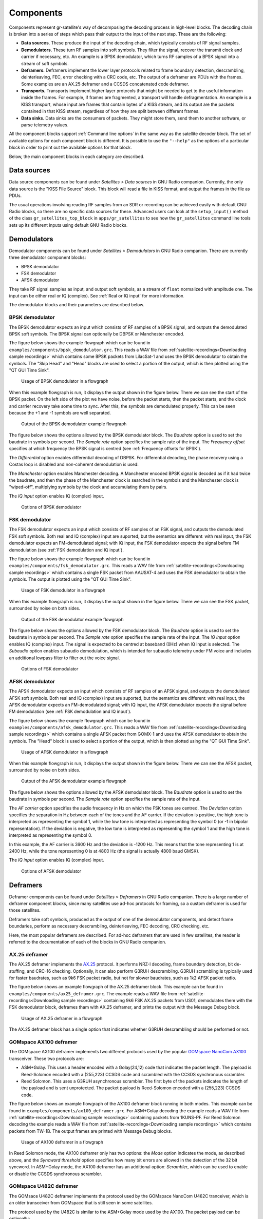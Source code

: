 .. _Components:

Components
==========

Components represent gr-satellite's way of decomposing the decoding process in
high-level blocks. The decoding chain is broken into a series of steps which
pass their output to the input of the next step. These are the following:

* **Data sources**. These produce the input of the decoding chain, which
  typically consists of RF signal samples.

* **Demodulators**. These turn RF samples into soft symbols. They filter the
  signal, recover the transmit clock and carrier if necessary, etc. An example
  is a BPSK demodulator, which turns RF samples of a BPSK signal into a stream
  of soft symbols.

* **Deframers**. Deframers implement the lower layer protocols related to frame
  boundary detection, descrambling, deinterleaving, FEC, error checking with a
  CRC code, etc. The output of a deframer are PDUs with the frames. Some examples
  are an AX.25 deframer and a CCSDS concatenated code deframer.

* **Transports**. Transports implement higher layer protocols that might be
  needed to get to the useful information inside the frames. For example, if
  frames are fragmented, a transport will handle defragmentation. An example is
  a KISS transport, whose input are frames that contain bytes of a KISS stream,
  and its output are the packets contained in that KISS stream, regardless of
  how they are split between different frames.

* **Data sinks**. Data sinks are the consumers of packets. They might store
  them, send them to another software, or parse telemetry values.

All the component blocks support :ref:`Command line options` in the same way as
the satellite decoder block. The set of available options for each component
block is different. It is possible to use the ``"--help"`` as the options of a
particular block in order to print out the available options for that block.
  
Below, the main component blocks in each category are described.

.. _Data sources:

Data sources
^^^^^^^^^^^^

Data source components can be found under *Satellites > Data sources* in GNU
Radio companion. Currently, the only data source is the "KISS File Source"
block. This block will read a file in KISS format, and output the frames in the
file as PDUs.

The usual operations involving reading RF samples from an SDR or recording can
be achieved easily with default GNU Radio blocks, so there are no specific data
sources for these. Advanced users can look at the ``setup_input()`` method of
the class ``gr_satellites_top_block`` in ``apps/gr_satellites`` to see how the
``gr_satellites`` command line tools sets up its different inputs using default
GNU Radio blocks.

Demodulators
^^^^^^^^^^^^

Demodulator components can be found under *Satellites > Demodulators* in GNU
Radio companion. There are currently three demodulator component blocks:

* BPSK demodulator

* FSK demodulator

* AFSK demodulator

They take RF signal samples as input, and output soft symbols, as a stream of
``float`` normalized with amplitude one. The input can be either real or IQ
(complex). See :ref:`Real or IQ input` for more information.

The demodulator blocks and their parameters are described below.

.. _BPSK demodulator:

BPSK demodulator
""""""""""""""""

The BPSK demodulator expects an input which consists of RF samples of a BPSK
signal, and outputs the demodulated BPSK soft symbols. The BPSK signal can
optionally be DBPSK or Manchester encoded.

The figure below shows the example flowgraph which can be found in
``examples/components/bpsk_demodulator.grc``. This reads a WAV file from
:ref:`satellite-recordings<Downloading sample recordings>` which contains some
BPSK packets from LilacSat-1 and uses the BPSK demodulator to obtain the
symbols. The "Skip Head" and "Head" blocks are used to select a portion of the
output, which is then plotted using the "QT GUI Time Sink".

.. figure:: images/bpsk_demodulator_flowgraph.png
    :alt: Usage of BPSK demodulator in a flowgraph

    Usage of BPSK demodulator in a flowgraph

When this example flowgraph is run, it displays the output shown in the figure
below. There we can see the start of the BPSK packet. On the left side of the
plot we have noise, before the packet starts, then the packet starts, and the
clock and carrier recovery take some time to sync. After this, the symbols are
demodulated properly. This can be seen because the +1 and -1 symbols are well
separated.
    
.. figure:: images/bpsk_demodulator_output.png
    :alt: Output of the BPSK demodulator example flowgraph

    Output of the BPSK demodulator example flowgraph

The figure below shows the options allowed by the BPSK demodulator block. The
*Baudrate* option is used to set the baudrate in symbols per second. The
*Sample rate* option specifies the sample rate of the input. The *Frequency offset*
specifies at which frequency the BPSK signal is centred
(see :ref:`Frequency offsets for BPSK`).

The *Differential* option enables differential decoding of DBPSK. For differential
decoding, the phase recovery using a Costas loop is disabled and non-coherent
demodulation is used.

The *Manchester* option enables Manchester decoding. A Manchester encoded BPSK
signal is decoded as if it had twice the baudrate, and then the phase of the
Manchester clock is searched in the symbols and the Manchester clock is
"wiped-off", multiplying symbols by the clock and accumulating them by pairs.

The *IQ input* option enables IQ (complex) input.
    
.. figure:: images/bpsk_demodulator_options.png
    :alt: Options of BPSK demodulator

    Options of BPSK demodulator

.. _FSK demodulator:

FSK demodulator
"""""""""""""""

The FSK demodulator expects an input which consists of RF samples of an FSK
signal, and outputs the demodulated FSK soft symbols. Both real and IQ (complex)
input are suported, but the semantics are different: with real input, the FSK
demodulator expects an FM-demodulated signal; with IQ input, the FSK demodulator
expects the signal before FM demodulation
(see :ref:`FSK demodulation and IQ input`).

The figure below shows the example flowgraph which can be found in
``examples/components/fsk_demodulator.grc``. This reads a WAV file from
:ref:`satellite-recordings<Downloading sample recordings>` which contains a single
FSK packet from AAUSAT-4 and uses the FSK demodulator to obtain the
symbols. The output is plotted using the "QT GUI Time Sink".

.. figure:: images/fsk_demodulator_flowgraph.png
    :alt: Usage of FSK demodulator in a flowgraph

    Usage of FSK demodulator in a flowgraph

When this example flowgraph is run, it displays the output shown in the figure
below. There we can see the FSK packet, surrounded by noise on both sides.
    
.. figure:: images/fsk_demodulator_output.png
    :alt: Output of the FSK demodulator example flowgraph

    Output of the FSK demodulator example flowgraph

The figure below shows the options allowed by the FSK demodulator block. The
*Baudrate* option is used to set the baudrate in symbols per second. The
*Sample rate* option specifies the sample rate of the input. The *IQ input* option enables
IQ (complex) input. The signal is expected to be centred at baseband (0Hz) when
IQ input is selected. The *Subaudio* option enables subaudio demodulation, which
is intended for subaudio telemetry under FM voice and includes an additional
lowpass filter to filter out the voice signal.
    
.. figure:: images/fsk_demodulator_options.png
    :alt: Options of FSK demodulator

    Options of FSK demodulator

.. _AFSK demodulator:
    
AFSK demodulator
""""""""""""""""

The APSK demodulator expects an input which consists of RF samples of an AFSK
signal, and outputs the demodulated AFSK soft symbols.  Both real and IQ (complex)
input are suported, but the semantics are different: with real input, the AFSK
demodulator expects an FM-demodulated signal; with IQ input, the AFSK demodulator
expects the signal before FM demodulation (see :ref:`FSK demodulation and IQ input`).

The figure below shows the example flowgraph which can be found in
``examples/components/afsk_demodulator.grc``. This reads a WAV file from
:ref:`satellite-recordings<Downloading sample recordings>` which contains a
single AFSK packet from GOMX-1 and uses the AFSK demodulator to obtain the
symbols. The "Head" block is used to select a portion of the output, which
is then plotted using the "QT GUI Time Sink".

.. figure:: images/afsk_demodulator_flowgraph.png
    :alt: Usage of AFSK demodulator in a flowgraph

    Usage of AFSK demodulator in a flowgraph

When this example flowgraph is run, it displays the output shown in the figure
below. There we can see the AFSK packet, surrounded by noise on both sides.
    
.. figure:: images/afsk_demodulator_output.png
    :alt: Output of the AFSK demodulator example flowgraph

    Output of the AFSK demodulator example flowgraph

The figure below shows the options allowed by the AFSK demodulator block. The
*Baudrate* option is used to set the baudrate in symbols per second. The
*Sample rate* option specifies the sample rate of the input.

The *AF carrier* option specifies the audio frequency in Hz on which the FSK tones
are centred. The *Deviation* option specifies the separation in Hz between each
of the tones and the AF carrier. If the deviation is positive, the high tone is
interpreted as representing the symbol 1, while the low tone is interpreted as
representing the symbol 0 (or -1 in bipolar representation). If the deviation is
negative, the low tone is interpreted as representing the symbol 1 and the high
tone is interpreted as representing the symbol 0.

In this example, the AF carrier is 3600 Hz and the deviation is -1200 Hz. This
means that the tone representing 1 is at 2400 Hz, while the tone representing 0
is at 4800 Hz (the signal is actually 4800 baud GMSK).

The *IQ input* option enables IQ (complex) input.
    
.. figure:: images/afsk_demodulator_options.png
    :alt: Options of AFSK demodulator

    Options of AFSK demodulator

Deframers
^^^^^^^^^

Deframer components can be found under *Satellites > Deframers* in GNU
Radio companion. There is a large number of deframer component blocks, since
many satellites use ad-hoc protocols for framing, so a custom deframer is used
for those satellites.

Deframers take soft symbols, produced as the output of one of the demodulator
components, and detect frame boundaries, perform as necessary descrambling,
deinterleaving, FEC decoding, CRC checking, etc.

Here, the most popular deframers are described. For ad-hoc deframers that are
used in few satellites, the reader is referred to the documentation of each of
the blocks in GNU Radio companion.

.. _AX.25 deframer:

AX.25 deframer
""""""""""""""

The AX.25 deframer implements the `AX.25`_ protocol. It performs NRZ-I decoding,
frame boundary detection, bit de-stuffing, and CRC-16 checking. Optionally, it
can also perform G3RUH descrambling. G3RUH scrambling is typically used for
faster baudrates, such as 9k6 FSK packet radio, but not for slower baudrates,
such as 1k2 AFSK packet radio.

The figure below shows an example flowgraph of the AX.25 deframer block. This
example can be found in ``examples/components/ax25_deframer.grc``. The example
reads a WAV file from :ref:`satellite-recordings<Downloading sample recordings>`
containing 9k6 FSK AX.25 packets from US01, demodulates them
with the FSK demodulator block, deframes tham with AX.25 deframer, and prints
the output with the Message Debug block.

.. figure:: images/ax25_deframer_flowgraph.png
    :alt: Usage of AX.25 deframer in a flowgraph

    Usage of AX.25 deframer in a flowgraph

The AX.25 deframer block has a single option that indicates whether G3RUH
descrambling should be performed or not.

.. _GOMspace AX100 deframer:

GOMspace AX100 deframer
"""""""""""""""""""""""

The GOMspace AX100 deframer implements two different protocols used by the popular
`GOMspace NanoCom AX100`_ transceiver. These two protocols are:

* ASM+Golay. This uses a header encoded with a Golay(24,12) code that indicates
  the packet length. The payload is Reed-Solomon encoded with a (255,223) CCSDS
  code and scrambled with the CCSDS synchronous scrambler.

* Reed Solomon. This uses a G3RUH asynchronous scrambler. The first byte of the
  packets indicates the length of the payload and is sent unprotected. The
  packet payload is Reed-Solomon encoded with a (255,223) CCSDS code.

The figure below shows an example flowgraph of the AX100 deframer block running
in both modes. This example can be found in
``examples/components/ax100_deframer.grc``. For ASM+Golay decoding the example
reads a WAV file from :ref:`satellite-recordings<Downloading sample recordings>`
containing packets from 1KUNS-PF. For Reed Solomon decoding the
example reads a WAV file from
:ref:`satellite-recordings<Downloading sample recordings>`
which contains packets from TW-1B. The output frames are printed with Message
Debug blocks.
  
.. figure:: images/ax100_deframer_flowgraph.png
    :alt: Usage of AX100 deframer in a flowgraph

    Usage of AX100 deframer in a flowgraph

In Reed Solomon mode, the AX100 deframer only has two options:
the *Mode* option indicates the
mode, as described above, and the *Syncword threshold* option specifies how
many bit errors are allowed in the detection of the 32 bit syncword.
In ASM+Golay mode, the AX100 deframer has an additional option:
*Scrambler*, which can be used to enable or disable the CCSDS synchronous
scrambler.

.. _GOMspace U482C deframer:

GOMspace U482C deframer
"""""""""""""""""""""""

The GOMsace U482C deframer implements the protocol used by the GOMspace NanoCom
U482C tranceiver, which is an older transceiver from GOMspace that is still seen
in some satellites.

The protocol used by the U482C is similar to the ASM+Golay mode used by the
AX100. The packet payload can be optionally:

* Encoded with the CCSDS r=1/2, k=7 convolutional encoder

* Scrambled with the CCSDS synchronous scrambler

* Encoded with a CCSDS (255,223) Reed-Solomon code

The packet header has flags that indicate which of these options are in use, in
addition to the length field.

The U482C modem uses AFSK with a 4800 baud audio-frequency GMSK waveform.

The figure below shows an example flowgraph of the U482C deframer block. This
example can be found in ``examples/components/u482c_deframer.grc``. The example
reads a WAV file from :ref:`satellite-recordings<Downloading sample recordings>`
containing a packet from GOMX-1. The packet is demodulated and deframed, and the
output is printed in hex using the Message Debug block.

.. figure:: images/u482c_deframer_flowgraph.png
    :alt: Usage of U482C deframer in a flowgraph

    Usage of U482C deframer in a flowgraph

The U482C deframer has a single option, which indicates the number of bit
errors that are allowed in the syncword detection.

.. _AO-40 FEC deframer:

AO-40 FEC deframer
""""""""""""""""""

The AO-40 FEC deframer implements the protocol designed by Phil Karn KA9Q for
the `AO-40 FEC beacon`_. This protocol is currently used in the FUNcube
satellites and others.

The FEC is based on CCSDS recommendations and uses a pair of interleaved
Reed-Solomon (160,128) codes, the CCSDS synchronous scrambler, the CCSDS r=1/2,
k=7 convolutional code, interleaving and a distributed syncword.

The figure below shows an example flowgraph of the AO-40 FEC deframer
block. This example can be found in
``examples/components/ao40_fec_deframer.grc``. It reads a WAV file from
:ref:`satellite-recordings<Downloading sample recordings>` containing a packet
from AO-73 (FUNcube-1). The packet is first BPSK demodulated and then deframed
with the AO-40 FEC deframer. The output is printed out using the Message
Debug block.

.. figure:: images/ao40_fec_deframer_flowgraph.png
    :alt: Usage of AO-40 FEC deframer in a flowgraph

    Usage of AO-40 FEC deframer in a flowgraph

The AO-40 FEC deframer block has two options. The *Syncword threshold*
option indicates the number of bit errors to allow in the syncword
detection. The *Use short frames* option toggles the usage of short
frames. This is a variant of the AO-40 FEC protocol which is based on a single
Reed-Solomon codeword and is used by SMOG-P and ATL-1.

.. _CCSDS deframers:

CCSDS deframers
"""""""""""""""

The CCSDS Concatenated deframer and CCSDS Reed-Solomon deframer blocks implement
some of the CCSDS protocols defined in the TM Synchronization and Channel Coding
Blue Book (see the `CCSDS Blue Books`_).

The CCSDS Reed-Solomon deframer implements Reed-Solomon TM frames, which use a
Reed-Solmon (255, 223) code (or a shortened version of this code) and the CCSDS
synchronous scrambler. There is support for several interleave Reed-Solomon codewords.
The CCSDS Concatenated deframer implements
concatenated TM frames, which add an r=1/2, k=7 convolutional code as an inner
coding to the Reed-Solomon frames. The usage of both deframers is very similar.

The figure below shows an example flowgraph of the CCSDS Concatenated deframer
block. This example can be found in
``examples/components/ccsds_deframer.grc``. It reads a WAV file from
:ref:`satellite-recordings<Downloading sample recordings>` containing some
packets from BY70-1. These are concatenated TM frames with a frame size of 114
bytes and differential encoding (to solve the BPSK phase ambiguity). The packet
is first BPSK demodulated and then deframed. The output is printed using the
Message Debug block.

.. figure:: images/ccsds_deframer_flowgraph.png
    :alt: Usage of CCSDS Concatenated deframer in a flowgraph

    Usage of CCSDS Concatenated deframer in a flowgraph

The figure below shows the options used by the CCSDS Concatenated
deframer. The CCSDS Reed-Solomon deframer block allows exactly the same options,
except for the *Convolutional code* option,
since all the other options refer to the Reed-Solomon outer code.

The *Frame size* option indicates the size of the frame in bytes (after
Reed-Solomon decoding). The *Precoding* option can be used enable a differential
decoder before the Reed-Solomon decoder.
This is often used to solve the BPSK 180º phase ambiguity.
The *Reed-Solomon basis* option can be used to toggle between the conventional
and dual basis definitions of the Reed-Solomon code. The CCSDS standard
specifies the dual basis, but the conventional basis is frequently used. The
*Reed-Solomon interleve depth* option can be used to enable decoding of interleaved
Reed-Solomon codewords. The *Scrambler* option can be used to enable or disable
the CCSDS synchronous scrambler.
The *Syncword threshold* option can be used to choose the number of bit
errors that are allowed in the detection of the syncword.
    
.. figure:: images/ccsds_deframer_options.png
    :alt: Options of CCSDS Concatenated deframer

    Options of CCSDS Concatenated deframer

Transports
^^^^^^^^^^

Transport components can be found under *Satellites > Transports* in GNU Radio
companion. Transports are designed to implement upper layer protocols. They take
as input the output of a demodulator, which contains physical layer or link
layer frames and process it to obtain upper layer packets. Some of the typical
functionalities implemented by these upper layer protocols include
fragmentation/defragmentation.

The only transport available so far in gr-satellites is the KISS transport.

.. _KISS transport:

KISS transport
""""""""""""""

The KISS tranport implements fragmentation/defragmentation according to the KISS
protocol for packet boundary detection. Its input should be PDUs containing
the bytes of a KISS stream. The frames are joined and the KISS stream is
followed, detecting packet boundaries and extracting the packets. The packets
are output as PDUs.

The figure below shows an example flowgraph of the KISS transport, which can be
found in ``examples/components/kiss_transport.grc``. It is based
on the CCSDS Concatenated deframer example described above. BY70-1 sends frames
which contain the bytes of a KISS stream, so the KISS transport can be used to
extract the packets from this stream. There are two Message Debug blocks that
can be enabled or disabled in order to see the input or the output of the KISS
transport block.

.. figure:: images/kiss_transport_flowgraph.png
    :alt: Usage of KISS transport in a flowgraph

    Usage of KISS transport in a flowgraph

When the example is run, the frames at the input of the input of the KISS
transport look like the one below. We see that there is a single packet embedded
into the 114 byte Reed-Solomon frame, using ``c0`` KISS idle bytes for padding.

.. code-block:: none

   pdu_length = 114
   contents = 
   0000: c0 b8 64 3d 00 12 00 00 00 00 c8 3a 00 80 00 00 
   0010: 32 32 32 32 32 32 32 32 32 32 32 32 32 32 32 32 
   0020: 32 32 32 32 32 32 32 32 32 32 32 32 32 32 ff c4 
   0030: 00 1f 00 00 01 05 01 01 01 01 01 01 00 00 00 00 
   0040: 00 00 00 00 01 02 03 04 05 06 07 08 09 0a 0b ff 
   0050: 18 21 00 00 db dc 4b f7 07 c0 c0 c0 c0 c0 c0 c0 
   0060: c0 c0 c0 c0 c0 c0 c0 c0 c0 c0 c0 c0 c0 c0 c0 c0 
   0070: c0 c0 

The frames at the output of the KISS transport look like the following. We see
that the ``c0`` KISS idle bytes have been stripped. The KISS transport can
also handle the case when a packet is longer than 114 bytes and has been
fragmented into several 114 byte frames.
   
.. code-block:: none

   pdu_length = 87
   contents = 
   0000: b8 64 3d 00 12 00 00 00 00 c8 3a 00 80 00 00 32 
   0010: 32 32 32 32 32 32 32 32 32 32 32 32 32 32 32 32 
   0020: 32 32 32 32 32 32 32 32 32 32 32 32 32 ff c4 00 
   0030: 1f 00 00 01 05 01 01 01 01 01 01 00 00 00 00 00 
   0040: 00 00 00 01 02 03 04 05 06 07 08 09 0a 0b ff 18 
   0050: 21 00 00 c0 4b f7 07 

The KISS transport has a single option, called *Expect control byte*. When it
is set to ``True``, the first byte before the packet payload is interpreted as a
control byte according to the KISS protocol. If it is set to ``False``, it is
assumed that there is no control byte preceeding the packet payload. When using
KISS as a means to fragment/defragment upper layer packets it is more common not
to use control bytes.

Data sinks
^^^^^^^^^^

Data sink components are the final consumers of the PDUs that contain the
decoded frames. They can be used for several things, such as printing telemetry
values, saving frames to a file, sending frames to an online telemetry database
server, and reassembling files and images. The different data sinks available in
gr-satellites are described below.

.. _Telemetry parser:

Telemetry parser
""""""""""""""""

The telemetry parser uses `construct`_ to parse a PDU containing a telemetry
frame into the different fields and prints the parsed values to the standard
output or a file.

The parser uses *telemetry definitions*, which are either ``Construct`` objects
(typically a ``Struct``) or any other object supporting the ``parse()`` method in
case more complex parsing behaviour is needed. The list of available telemetry
definitions can be seen in ``python/telemetry/__index__.py``, or by calling
``import satellites.telemetry; help(satellites.telemetry)`` in ``python3``.

The figure below shows an example flowgraph of the Telemetry parser block, which can be
found in ``examples/components/telemetry_paser.grc``. It is based
on the U482C example described above. The packets sent by GOMX-1 are deframed
and the the Telemetry parser is used to print out the telemetry values to the
standard output.

.. figure:: images/telemetry_parser_flowgraph.png
    :alt: Usage of Telemetry parser in a flowgraph

    Usage of Telemetry parser in a flowgraph

The beginning of the ouptut produced by the Telemetry parser block can be seen below.

.. code-block:: none

   Container: 
    csp_header = Container: 
        priority = 2
        source = 1
        destination = 10
        destination_port = 30
        source_port = 0
        reserved = 0
        hmac = False
        xtea = False
        rdp = False
        crc = False
    beacon_time = 2015-03-31 20:57:01
    beacon_flags = 121
    beacon = Container: 
        obc = Container: 
            boot_count = 573
            temp = ListContainer: 
                -6.0
                -4.0
            panel_temp = ListContainer: 
                0.0
                -28.5
                -26.75
                -13.25
                -28.25
                -20.0

The options used by the Telemetry parser are the following. The
*Telemetry definition* option indicates the telemetry definition object, which must be an
object in the ``satellites.telemetry`` module as described above. The *Output*
drop down list can be used to select the standard output or a file as the
destination for the parser's output. If a file is selected, an additional
option to select the file path appears. 

Telemetry submit
""""""""""""""""

The telemetry submit block implements :ref:`Telemetry submission` to several
different online telemetry servers. Its input consists of PDUs with frames,
which are then submitted to the selected telemetry server.

This block uses the gr-satellites config file located in
``~/.gr_satellites/config.ini`` to configure the different options of the
telemetry servers, such as the login credentials. See the
:ref:`information regarding the command line tool<Telemetry submission>` for how
to set up this configuration file.

The telemetry submit block has only one option, which is a drop down list
that is used to select the telemetry server to use.

Hexdump sink
""""""""""""

The hexdump sink prints PDUs in hex to the standard output. It is a wrapper over
the Message Debug standard GNU Radio block, so it uses the same output
format. This block is used internally by the ``gr_satellites`` command line tool
(see :ref:`Hex dump`), and can also be used in custom flowgraphs instead of
Message Debug.

KISS file sink
""""""""""""""

The KISS file sink can be used to store PDUs in a file using the
`KISS protocol`_. This protocol is a simple format to mark frame
boundaries. Files containing frames with the KISS protocol can then be read with
the KISS file datasource (see :ref:`Data sources`) and with the
``gr_satellites`` command line tool (see :ref:`Specifying the input source`),
as well as with external tools.

The KISS file sink block has two options. The *File* option is used to
select the path of the output file. The *Append file* option can be used to
overwrite or append to the output file.

The KISS files produced by the KISS file sink store timestamps as described in the
:ref:`KISS output` of the ``gr_satellites`` command line tool.

KISS server sink
""""""""""""""""

The KISS server sink spawns a TCP server that sends decoded PDUs to connected
clients using the `KISS protocol`_. A number of tools can act as clients using
this protocol.

The KISS file sink block has a *Port* option to specify the TCP port to listen on.

The KISS server sink sends timestamps as described in the
:ref:`KISS output` of the ``gr_satellites`` command line tool.

.. _File and Image receivers:

File and Image receivers
""""""""""""""""""""""""

The File and Image receiver blocks are used to reassemble files transmitted in
chunks, using a variety of different formats. The only difference between the
File receiver and the Image receiver is that the Image receiver is able to
display image files in realtime using `feh`_ as they are being received.

These receiver blocks use *FileReceiver definitions*, which are
classes derived from ``FileReceiver``. The list of available definitions can be
seen in ``python/filereceiver/__index__.py``, or by calling
``import satellites.filereceiver; help(satellites.filereceiver)`` in
``python3``. Classes used by the Image receiver must be derived from ``ImageReceiver``.

The figure below shows an example flowgraph of the Image receiver block, which can be
found in ``examples/components/image_receiver.grc``. The example
reads a WAV file from :ref:`satellite-recordings<Downloading sample recordings>`
containing an image transfer from LilacSat-1. The WAV file is played back in
real time using the Throttle block. The Satellite decoder block is used to
demodulate and deframe the packets. Since these packets contain a KISS stream,
the KISS transport is used to obtain the image packets. These are sent into the
Image receiver block, which will print some information to the standard output
and when the beginning of the image is receive, will launch feh to display the image.

.. figure:: images/image_receiver_flowgraph.png
    :alt: Usage of Image receiver in a flowgraph

    Usage of Image receiver in a flowgraph

The figure below shows the options of the Image receiver block. The option
*ImageReceiver class* indicates the definition to use for reassembling the image
(which is implemented by a class derived from ``ImageReceiver``). The *Path*
option specifies the path of the directory where received files are saved
to. The names of the files depend on metadata in the image packets. The *Verbose*
option enables printing information to the standard output, such as the
frames being received. The *Display* option enables the use of feh to display
the image. The *Fullscreen* option is used to run feh in fullscreen.
    
.. figure:: images/image_receiver_options.png
    :alt: Options of Image receiver

    Options of Image receiver

The options of the File receiver block are the same as those of the Image
receiver block, except for the *Display* and *Fullscreen* options, which are
specific to image reception.

Codec2 UDP sink
"""""""""""""""

The Codec2 UDP sink is used internally by the ``gr_satellites`` command line
tool when decoding LilacSat-1. The LilacSat-1 decoder supports outputting Codec2
digital voice frames by UDP. These frames can then be fed into the Codec2
command line decoder.

The Codec2 frames are 7 bytes long, and each is sent in a different UDP packet
to ensure minimum latency.

The Codec2 UDP sink has two options, which indicate the IP and port to send
the frames to. By default, address ``127.0.0.1`` and port ``7000`` are used.

The Codec2 frames can be decoded and played in real time by the Codec2 decoder as shown here.

.. code-block:: console

   $ nc -lu 7000 | c2dec 1300 - -  | play -t raw -r 8000 -e signed-integer -b 16 -c 1 -

The ``c2dec`` command line decoder can be obtained by building from source the
`codec2 library`_
   
.. _AX.25: http://www.ax25.net/
.. _GOMspace NanoCom AX100: https://gomspace.com/shop/subsystems/communication-systems/nanocom-ax100.aspx
.. _AO-40 FEC beacon: http://www.ka9q.net/papers/ao40tlm.html
.. _CCSDS Blue Books: https://public.ccsds.org/Publications/BlueBooks.aspx
.. _KISS protocol: http://www.ax25.net/kiss.aspx
.. _construct: https://construct.readthedocs.io/
.. _feh: https://feh.finalrewind.org/
.. _codec2 library: https://github.com/drowe67/codec2/
